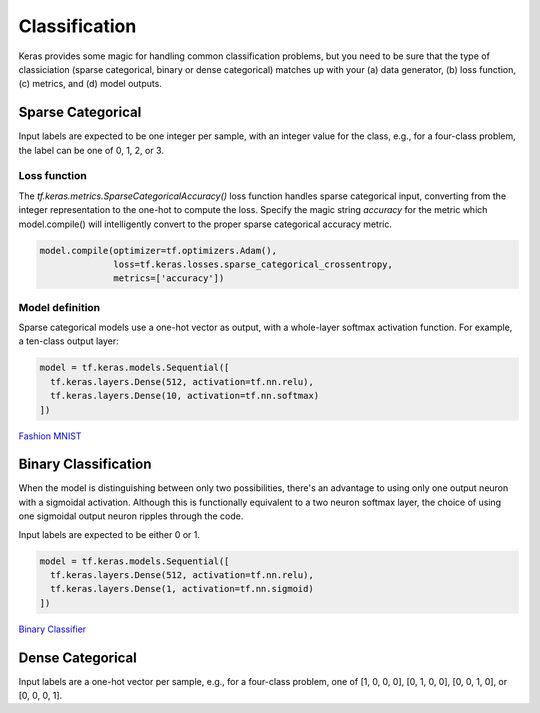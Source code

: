 Classification
==============

Keras provides some magic for handling common classification problems, but you need to be sure that the type of classiciation (sparse categorical, binary or dense categorical) matches up with your (a) data generator, (b) loss function, (c) metrics, and (d) model outputs.

Sparse Categorical
------------------

Input labels are expected to be one integer per sample, with an integer value for the class, e.g., for a four-class problem, the label can be one of 0, 1, 2, or 3.

Loss function
^^^^^^^^^^^^^

The `tf.keras.metrics.SparseCategoricalAccuracy()` loss function handles sparse categorical input, converting from the integer representation to the one-hot to compute the loss. Specify the magic string `accuracy` for the metric which model.compile() will intelligently convert to the proper sparse categorical accuracy metric.

.. code-block:: python

	model.compile(optimizer=tf.optimizers.Adam(),
	              loss=tf.keras.losses.sparse_categorical_crossentropy,
	              metrics=['accuracy'])


Model definition
^^^^^^^^^^^^^^^^

Sparse categorical models use a one-hot vector as output, with a whole-layer softmax activation function. For example, a ten-class output layer:

.. code-block:: python

	model = tf.keras.models.Sequential([
	  tf.keras.layers.Dense(512, activation=tf.nn.relu),
	  tf.keras.layers.Dense(10, activation=tf.nn.softmax)
	])

`Fashion MNIST <https://colab.research.google.com/github/slightperturbation/ml_examples/blob/master/ML_Examples_Fashion_MNIST_Classifier.ipynb>`_


Binary Classification
---------------------

When the model is distinguishing between only two possibilities, there's an advantage to using only one output neuron with a sigmoidal activation. Although this is functionally equivalent to a two neuron softmax layer, the choice of using one sigmoidal output neuron ripples through the code.

Input labels are expected to be either 0 or 1.

.. code-block:: python

	model = tf.keras.models.Sequential([
	  tf.keras.layers.Dense(512, activation=tf.nn.relu),
	  tf.keras.layers.Dense(1, activation=tf.nn.sigmoid)
	])


`Binary Classifier <https://colab.research.google.com/github/slightperturbation/ml_examples/blob/master/ML_Examples_Binary_Image_Classifier.ipynb>`_

Dense Categorical
-----------------

Input labels are a one-hot vector per sample, e.g., for a four-class problem, one of [1, 0, 0, 0], [0, 1, 0, 0], [0, 0, 1, 0], or [0, 0, 0, 1].
